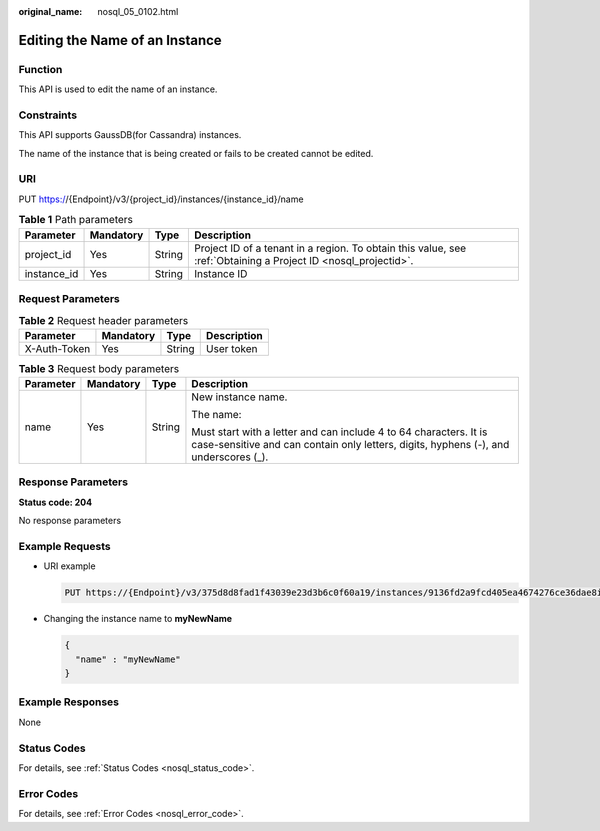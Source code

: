 :original_name: nosql_05_0102.html

.. _nosql_05_0102:

Editing the Name of an Instance
===============================

Function
--------

This API is used to edit the name of an instance.

Constraints
-----------

This API supports GaussDB(for Cassandra) instances.

The name of the instance that is being created or fails to be created cannot be edited.

URI
---

PUT https://{Endpoint}/v3/{project_id}/instances/{instance_id}/name

.. table:: **Table 1** Path parameters

   +-------------+-----------+--------+----------------------------------------------------------------------------------------------------------------+
   | Parameter   | Mandatory | Type   | Description                                                                                                    |
   +=============+===========+========+================================================================================================================+
   | project_id  | Yes       | String | Project ID of a tenant in a region. To obtain this value, see :ref:`Obtaining a Project ID <nosql_projectid>`. |
   +-------------+-----------+--------+----------------------------------------------------------------------------------------------------------------+
   | instance_id | Yes       | String | Instance ID                                                                                                    |
   +-------------+-----------+--------+----------------------------------------------------------------------------------------------------------------+

Request Parameters
------------------

.. table:: **Table 2** Request header parameters

   ============ ========= ====== ===========
   Parameter    Mandatory Type   Description
   ============ ========= ====== ===========
   X-Auth-Token Yes       String User token
   ============ ========= ====== ===========

.. table:: **Table 3** Request body parameters

   +-----------------+-----------------+-----------------+-----------------------------------------------------------------------------------------------------------------------------------------------------------+
   | Parameter       | Mandatory       | Type            | Description                                                                                                                                               |
   +=================+=================+=================+===========================================================================================================================================================+
   | name            | Yes             | String          | New instance name.                                                                                                                                        |
   |                 |                 |                 |                                                                                                                                                           |
   |                 |                 |                 | The name:                                                                                                                                                 |
   |                 |                 |                 |                                                                                                                                                           |
   |                 |                 |                 | Must start with a letter and can include 4 to 64 characters. It is case-sensitive and can contain only letters, digits, hyphens (-), and underscores (_). |
   +-----------------+-----------------+-----------------+-----------------------------------------------------------------------------------------------------------------------------------------------------------+

Response Parameters
-------------------

**Status code: 204**

No response parameters

Example Requests
----------------

-  URI example

   .. code-block:: text

      PUT https://{Endpoint}/v3/375d8d8fad1f43039e23d3b6c0f60a19/instances/9136fd2a9fcd405ea4674276ce36dae8in06/name

-  Changing the instance name to **myNewName**

   .. code-block::

      {
        "name" : "myNewName"
      }

Example Responses
-----------------

None

Status Codes
------------

For details, see :ref:`Status Codes <nosql_status_code>`.

Error Codes
-----------

For details, see :ref:`Error Codes <nosql_error_code>`.

